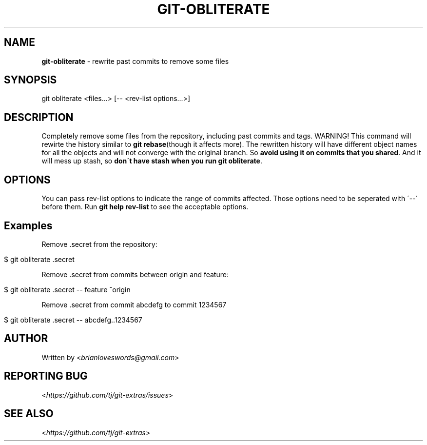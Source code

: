 .\" generated with Ronn/v0.7.3
.\" http://github.com/rtomayko/ronn/tree/0.7.3
.
.TH "GIT\-OBLITERATE" "1" "August 2015" "" ""
.
.SH "NAME"
\fBgit\-obliterate\fR \- rewrite past commits to remove some files
.
.SH "SYNOPSIS"
git obliterate <files\.\.\.> [\-\- <rev\-list options\.\.\.>]
.
.SH "DESCRIPTION"
Completely remove some files from the repository, including past commits and tags\. WARNING! This command will rewirte the history similar to \fBgit rebase\fR(though it affects more)\. The rewritten history will have different object names for all the objects and will not converge with the original branch\. So \fBavoid using it on commits that you shared\fR\. And it will mess up stash, so \fBdon\'t have stash when you run \fBgit obliterate\fR\fR\.
.
.SH "OPTIONS"
You can pass rev\-list options to indicate the range of commits affected\. Those options need to be seperated with \'\-\-\' before them\. Run \fBgit help rev\-list\fR to see the acceptable options\.
.
.SH "Examples"
Remove \.secret from the repository:
.
.IP "" 4
.
.nf

$ git obliterate \.secret
.
.fi
.
.IP "" 0
.
.P
Remove \.secret from commits between origin and feature:
.
.IP "" 4
.
.nf

$ git obliterate \.secret \-\- feature ^origin
.
.fi
.
.IP "" 0
.
.P
Remove \.secret from commit abcdefg to commit 1234567
.
.IP "" 4
.
.nf

$ git obliterate \.secret \-\- abcdefg\.\.1234567
.
.fi
.
.IP "" 0
.
.SH "AUTHOR"
Written by <\fIbrianloveswords@gmail\.com\fR>
.
.SH "REPORTING BUG"
<\fIhttps://github\.com/tj/git\-extras/issues\fR>
.
.SH "SEE ALSO"
<\fIhttps://github\.com/tj/git\-extras\fR>
